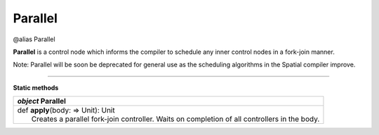 
.. role:: black
.. role:: gray
.. role:: silver
.. role:: white
.. role:: maroon
.. role:: red
.. role:: fuchsia
.. role:: pink
.. role:: orange
.. role:: yellow
.. role:: lime
.. role:: green
.. role:: olive
.. role:: teal
.. role:: cyan
.. role:: aqua
.. role:: blue
.. role:: navy
.. role:: purple

.. _Parallel:

Parallel
========

@alias Parallel

**Parallel** is a control node which informs the compiler to schedule any inner control nodes in a fork-join manner.

Note: Parallel will be soon be deprecated for general use as the scheduling algorithms in the Spatial compiler improve.


--------------

**Static methods**

+---------------------+----------------------------------------------------------------------------------------------------------------------+
|      `object`         **Parallel**                                                                                                         |
+=====================+======================================================================================================================+
| |               def   **apply**\(body: => Unit): Unit                                                                                      |
| |                       Creates a parallel fork-join controller. Waits on completion of all controllers in the body.                       |
+---------------------+----------------------------------------------------------------------------------------------------------------------+



